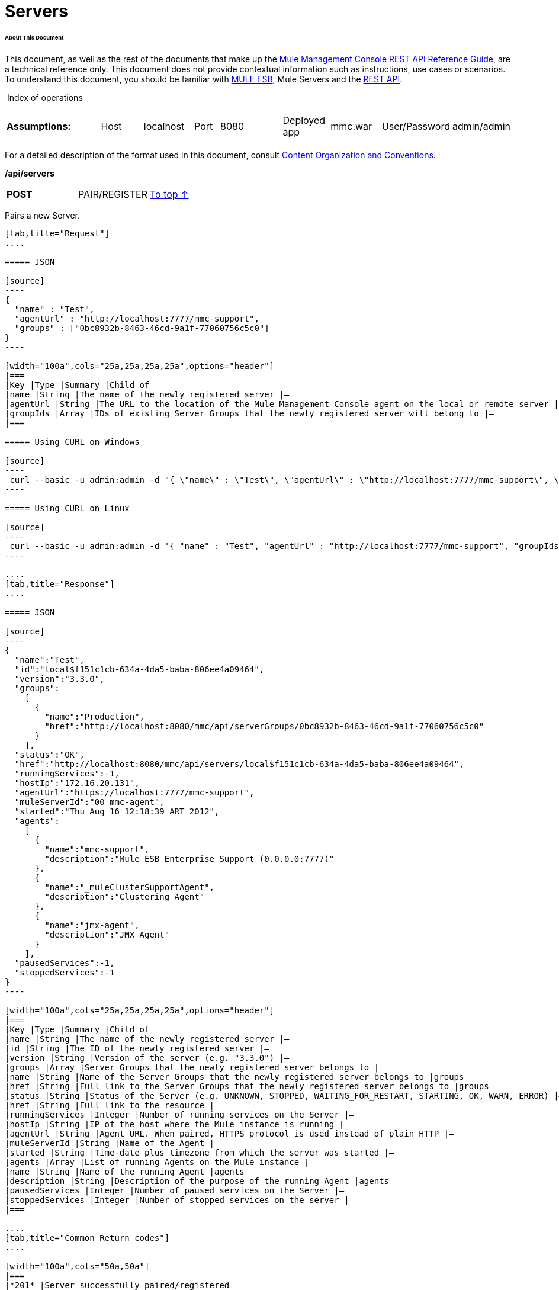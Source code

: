 
= Servers

====== About This Document

This document, as well as the rest of the documents that make up the link:/docs/display/33X/REST+API+Reference[Mule Management Console REST API Reference Guide], are a technical reference only. This document does not provide contextual information such as instructions, use cases or scenarios. To understand this document, you should be familiar with http://www.mulesoft.org/documentation/display/MULE3USER/Home[MULE ESB], Mule Servers and the link:/docs/display/33X/Using+the+Management+Console+API[REST API].

 Index of operations

[width="100a",cols="20a,20a,20a,20a,20a"]
|===
|*Assumptions:* |
[width="100a",cols="50a,50a"]
!===
!Host !localhost
!===
|
[width="100a",cols="50a,50a"]
!===
!Port !8080
!===
|
[width="100a",cols="50a,50a"]
!===
!Deployed app !mmc.war
!===
|
[width="100a",cols="50a,50a"]
!===
!User/Password !admin/admin
!=== 
|===

For a detailed description of the format used in this document, consult link:/docs/display/33X/Using+the+Management+Console+API[Content Organization and Conventions].

*/api/servers*

[width="100a",cols="33a,33a,33a"]
|===
|*POST* |PAIR/REGISTER
|link:#Servers-top[To top ↑]
|===

Pairs a new Server.

[tabs]
------
[tab,title="Request"]
....

===== JSON

[source]
----
{
  "name" : "Test",
  "agentUrl" : "http://localhost:7777/mmc-support",
  "groups" : ["0bc8932b-8463-46cd-9a1f-77060756c5c0"]
}
----

[width="100a",cols="25a,25a,25a,25a",options="header"]
|===
|Key |Type |Summary |Child of
|name |String |The name of the newly registered server |—
|agentUrl |String |The URL to the location of the Mule Management Console agent on the local or remote server |—
|groupIds |Array |IDs of existing Server Groups that the newly registered server will belong to |—
|===

===== Using CURL on Windows

[source]
----
 curl --basic -u admin:admin -d "{ \"name\" : \"Test\", \"agentUrl\" : \"http://localhost:7777/mmc-support\", \"groupIds\":[\"0bc8932b-8463-46cd-9a1f-77060756c5c0\"] }" --header "Content-Type: application/json" http://localhost:8080/mmc/api/servers
----

===== Using CURL on Linux

[source]
----
 curl --basic -u admin:admin -d '{ "name" : "Test", "agentUrl" : "http://localhost:7777/mmc-support", "groupIds":["0bc8932b-8463-46cd-9a1f-77060756c5c0"] }' --header 'Content-Type: application/json' http://localhost:8080/mmc/api/servers
----

....
[tab,title="Response"]
....

===== JSON

[source]
----
{
  "name":"Test",
  "id":"local$f151c1cb-634a-4da5-baba-806ee4a09464",
  "version":"3.3.0",
  "groups":
    [
      {
        "name":"Production",
        "href":"http://localhost:8080/mmc/api/serverGroups/0bc8932b-8463-46cd-9a1f-77060756c5c0"
      }
    ],
  "status":"OK",
  "href":"http://localhost:8080/mmc/api/servers/local$f151c1cb-634a-4da5-baba-806ee4a09464",
  "runningServices":-1,
  "hostIp":"172.16.20.131",
  "agentUrl":"https://localhost:7777/mmc-support",
  "muleServerId":"00_mmc-agent",
  "started":"Thu Aug 16 12:18:39 ART 2012",
  "agents":
    [
      {
        "name":"mmc-support",
        "description":"Mule ESB Enterprise Support (0.0.0.0:7777)"
      },
      {
        "name":"_muleClusterSupportAgent",
        "description":"Clustering Agent"
      },
      {
        "name":"jmx-agent",
        "description":"JMX Agent"
      }
    ],
  "pausedServices":-1,
  "stoppedServices":-1
}
----

[width="100a",cols="25a,25a,25a,25a",options="header"]
|===
|Key |Type |Summary |Child of
|name |String |The name of the newly registered server |—
|id |String |The ID of the newly registered server |—
|version |String |Version of the server (e.g. "3.3.0") |—
|groups |Array |Server Groups that the newly registered server belongs to |—
|name |String |Name of the Server Groups that the newly registered server belongs to |groups
|href |String |Full link to the Server Groups that the newly registered server belongs to |groups
|status |String |Status of the Server (e.g. UNKNOWN, STOPPED, WAITING_FOR_RESTART, STARTING, OK, WARN, ERROR) |—
|href |String |Full link to the resource |—
|runningServices |Integer |Number of running services on the Server |—
|hostIp |String |IP of the host where the Mule instance is running |—
|agentUrl |String |Agent URL. When paired, HTTPS protocol is used instead of plain HTTP |—
|muleServerId |String |Name of the Agent |—
|started |String |Time-date plus timezone from which the server was started |—
|agents |Array |List of running Agents on the Mule instance |—
|name |String |Name of the running Agent |agents
|description |String |Description of the purpose of the running Agent |agents
|pausedServices |Integer |Number of paused services on the Server |—
|stoppedServices |Integer |Number of stopped services on the server |—
|===

....
[tab,title="Common Return codes"]
....

[width="100a",cols="50a,50a"]
|===
|*201* |Server successfully paired/registered
|*400* |Policies do not allow adding the specified server/ Invalid Agent URL/ Name must be supplied/ Server URL must be supplied/ A server with that name already exists
|*409* |Could not pair server/ Server is already paired
|*500* |Error while pairing the Server
|===

....
[tab,title="MMC version"]
....

[width="100a",cols="50a,50a"]
|===
|From |3.2.2
|===

....
------

[width="100a",cols="33a,33a,33a"]
|===
|*GET* |LIST ALL |link:#Servers-top[To top ↑]
|===

Lists all available Servers.

[tabs]
------
[tab,title="Request"]
....

===== SYNTAX

[source]
----
GET http://localhost:8080/mmc/api/servers[?group={serverGroupId}]
----

[width="100a",cols="25a,25a,25a,25a",options="header"]
|===
|Key |Type |Summary |Child of
|serverGroupId |String |(Optional) ID of a Server Group. If specified, only servers belonging to that Server Group are displayed. If not specified, results are not filtered |—
|===

===== Using CURL

[source]
----
 curl --basic -u admin:admin http://localhost:8080/mmc/api/servers
----

....
[tab,title="Response"]
....

===== JSON

[source]
----
{
  "total":1,
  "data":
    [
      {
        "name":"Test",
        "id":"local$a89eb3d0-68b9-44a0-9f6b-712b0895f469",
        "version":"3.3.0",
        "groups":
          [
            {
              "name":"Production",
              "href":"http://localhost:8080/mmc/api/serverGroups/0bc8932b-8463-46cd-9a1f-77060756c5c0"
            }
          ],
        "status":"OK",
        "href":"http://localhost:8080/mmc/api/servers/local$a89eb3d0-68b9-44a0-9f6b-712b0895f469",
        "runningServices":4,"hostIp":"172.16.20.131",
        "agentUrl":"https://localhost:7777/mmc-support",
        "muleServerId":"00_mmc-agent",
        "started":"Thu Aug 16 12:18:39 ART 2012",
        "agents":
          [
            {
              "name":"mmc-support",
              "description":"Mule ESB Enterprise Support (0.0.0.0:7777)"
            },
            {
              "name":"_muleClusterSupportAgent",
              "description":"Clustering Agent"
            },
            {
              "name":"jmx-agent",
              "description":"JMX Agent"
            }
          ],
        "pausedServices":0,
        "stoppedServices":0
      }
    ]
}
----

[width="100a",cols="25a,25a,25a,25a",options="header"]
|===
|Key |Type |Summary |Child of
|total |Integer |Number of available registered servers |—
|data |Array |Available servers details |—
|name |String |The name of the newly registered server |data
|id |String |The ID of the newly registered server |data
|version |String |Version of the server |data
|groups |Array |Server Groups that the newly registered server belongs to |data
|name |String |Name of the Server Groups that the newly registered server belongs to |groups
|status |String |Status of the Server (e.g. OK, STOPPED) |—
|href |String |Full link to the Server Groups that the newly registered server belongs to |groups
|runningServices |Integer |IntegerNumber of running services on the Server |data
|hostIp |String |IP of the host where the Mule instance is running |data
|agentUrl |String |Agent URL. When paired, the HTTPS protocol is used instead of plain HTTP |data
|muleServerId |String |Name of the Agent |data
|started |String |Time-date plus timezone from which the server was started |data
|agents |Array |List of running Agents on the Mule instance |data
|name |String |Name of the running Agent |agents
|description |String |Description of the running Agent purpose |agents
|pausedServices |Integer |Number of paused services on the Server |data
|stoppedServices |Integer |Number of stopped services on the server |data
|===

....
[tab,title="Common Return codes"]
....

[width="100a",cols="50a,50a"]
|===
|*200* |The operation was successful
|*401* |Unauthorized user
|*404* |A server group with that ID was not found
|===

....
[tab,title="MMC version"]
....

[width="100a",cols="50a,50a"]
|===
|From |3.2.2
|===

....
------

#*/api/server/\{serverId}*#

[width="100a",cols="33a,33a,33a"]
|===
|*GET* |LIST |link:#Servers-top[To top ↑]
|===

Lists details for a specific Server.

[tabs]
------
[tab,title="Request"]
....

===== SYNTAX

[source]
----
GET http://localhost:8080/mmc/api/servers[?group={serverGroupId}]
----

[width="100a",cols="25a,25a,25a,25a",options="header"]
|===
|Key |Type |Summary |Child of
|serverId |String |ID of the server to be listed. Invoke link:#Servers-listAll[LIST ALL] to obtain it |—
|===

===== Using CURL on Windows

[source]
----
 curl --basic -u admin:admin http://localhost:8080/mmc/api/servers/local$97e3c184-09ed-423e-a5a5-9b94713a9e36
----

===== Using CURL on Linux

[source]
----
 curl --basic -u admin:admin 'http://localhost:8080/mmc/api/servers/local$97e3c184-09ed-423e-a5a5-9b94713a9e36'
----

....
[tab,title="Response"]
....

===== JSON

[source]
----
{
  "name":"Test",
  "id":"local$a89eb3d0-68b9-44a0-9f6b-712b0895f469",
  "version":"3.3.0",
  "groups":
    [
      {
        "name":"Production",
        "href":"http://localhost:8080/mmc/api/serverGroups/0bc8932b-8463-46cd-9a1f-77060756c5c0"
      }
    ],
  "status":"OK",
  "href":"http://localhost:8080/mmc/api/servers/local$a89eb3d0-68b9-44a0-9f6b-712b0895f469",
  "runningServices":4,
  "hostIp":"172.16.20.131",
  "agentUrl":"https://localhost:7777/mmc-support",
  "muleServerId":"00_mmc-agent",
  "started":"Thu Aug 16 12:18:39 ART 2012",
  "agents":
    [
      {
        "name":"mmc-support",
        "description":"Mule ESB Enterprise Support (0.0.0.0:7777)"
      },
      {
        "name":"_muleClusterSupportAgent",
        "description":"Clustering Agent"
      },
      {
        "name":"jmx-agent",
        "description":"JMX Agent"
      }
    ],
  "pausedServices":0,
  "stoppedServices":0
}
----

[width="100a",cols="25a,25a,25a,25a",options="header"]
|===
|Key |Type |Summary |Child of
|name |String |The name of the newly registered server |—
|id |String |The ID of the newly registered server |—
|version |String |Version of the server |—
|groups |Array |Server Groups that the newly registered server belongs to |—
|name |String |Name of the Server Groups that the newly registered server belongs to |groups
|href |String |Full link to the Server Groups that the newly registered server belongs to |groups
|status |String |Status of the Server (e.g. OK, STOPPED) |—
|href |String |Full link to the Server Groups that the newly registered server belongs to |groups
|runningServices |Integer |Number of running services on the Server |—
|hostIp |String |IP of the host where the Mule instance is running |—
|agentUrl |String |Agent URL. When paired, the HTTPS protocol is used instead of plain HTTP |—
|muleServerId |String |Name of the Agent |—
|started |String |Time-date plus timezone from which the server was started |—
|agents |Array |List of running Agents on the Mule instance |—
|name |String |Name of the running Agent |agents
|description |String |Description of the running Agent purpose |agents
|pausedServices |Integer |Number of paused services on the Server |—
|stoppedServices |Integer |Number of stopped services on the server |—
|===

....
[tab,title="Common Return codes"]
....

[width="100a",cols="50a,50a"]
|===
|*401* |Unauthorized user
|*404* |A server with that ID was not found
|===

....
[tab,title="MMC version"]
....

[width="100a",cols="50a,50a"]
|===
|From |3.2.2
|===

....
------

[width="100a",cols="33a,33a,33a"]
|===
|*DELETE* |UNPAIR/UNREGISTER |link:#Servers-top[To top ↑]
|===

Unpairs/unregister a specific Server.

[tabs]
------
[tab,title="Request"]
....

===== SYNTAX

[source]
----
DELETE http://localhost:8080/mmc/api/servers/{serverId}
----

[width="100a",cols="25a,25a,25a,25a",options="header"]
|===
|Key |Type |Summary |Child of
|serverId |String |Id of the server to be unpaired/unregistered. Invoke link:#Servers-listAll[LIST ALL] to obtain it |—
|===

===== Using CURL on Windows

[source]
----
 curl --basic -u admin:admin -X DELETE http://localhost:8080/mmc/api/servers/local$a89eb3d0-68b9-44a0-9f6b-712b0895f469
----

===== Using CURL on Linux

[source]
----
 curl --basic -u admin:admin -X DELETE 'http://localhost:8080/mmc/api/servers/local$a89eb3d0-68b9-44a0-9f6b-712b0895f469'
----

....
[tab,title="Response"]
....

===== JSON

`200 OK`

....
[tab,title="Common Return codes"]
....

[width="100a",cols="50a,50a"]
|===
|*200* |The operation was successful
|*401* |Unauthorized user
|*404* |A Server with that ID was not found
|*500* |Error while unregistering the server
|===

....
[tab,title="MMC version"]
....

[width="100a",cols="50a,50a"]
|===
|From |3.2.2
|===

....
------

#*/api/servers/\{serverId}*#

[width="100a",cols="33a,33a,33a"]
|===
|*PUT* |UPDATE |link:#Servers-top[To top ↑]
|===

Updates a specific Server.

[tabs]
------
[tab,title="Request"]
....

===== JSON

[source]
----
{
  "name": "New Server Name",
  "groups":
    [
      "local$1b8ee6e2-043c-403c-b404-af3aa74d6f92", "local$1b8ee6e5-047c-403c-b404-af3aa74d6f59"
    ]
}
----

[width="100a",cols="25a,25a,25a,25a",options="header"]
|===
|Key |Type |Summary |Child of
|name |String |New name for the Server |—
|groups |Array |List of Server Groups that the Server will belong to |—
|===

===== Using CURL on Windows

[source]
----
 curl --basic -u admin:admin -X PUT -d "{ \"name\" : \"New Server Name\", \"groups\":[{\"href\":\"0bc8932b-8463-46cd-9a1f-77060756c5c0\"}]}" --header "Content-Type: application/json" http://localhost:8080/mmc/api/servers/local$a89eb3d0-68b9-44a0-9f6b-712b0895f469
----

===== Using CURL on Linux

[source]
----
 curl --basic -u admin:admin -X PUT -d '{"name" : "New Server Name", "groups":[{"href":"0bc8932b-8463-46cd-9a1f-77060756c5c0"}]}' --header 'Content-Type: application/json' 'http://localhost:8080/mmc/api/servers/local$a89eb3d0-68b9-44a0-9f6b-712b0895f469'
----

....
[tab,title="Response"]
....

[source]
----
{
  "name":"New Server Name",
  "id":"local$a89eb3d0-68b9-44a0-9f6b-712b0895f469",
  "version":"3.3.0",
  "groups":
    [
      {
        "name":"Production",
        "href":"http://localhost:8080/mmc/api/serverGroups/0bc8932b-8463-46cd-9a1f-77060756c5c0"
      }
    ],
  "status":"OK",
  "href":"http://localhost:8080/mmc/api/servers/local$a89eb3d0-68b9-44a0-9f6b-712b0895f469",
  "runningServices":4,
  "hostIp":"172.16.20.131",
  "agentUrl":"https://localhost:7777/mmc-support",
  "muleServerId":"00_mmc-agent",
  "started":"Thu Aug 16 12:18:39 ART 2012",
  "agents":
    [
      {
        "name":"mmc-support",
        "description":"Mule ESB Enterprise Support (0.0.0.0:7777)"
      },
      {
        "name":"_muleClusterSupportAgent",
        "description":"Clustering Agent"
      },
      {
        "name":"jmx-agent",
        "description":"JMX Agent"
      }
    ],
  "pausedServices":0,
  "stoppedServices":0
}
----

===== JSON

[width="100a",cols="25a,25a,25a,25a",options="header"]
|===
|Key |Type |Summary |Child of
|name |String |The name of the newly registered server |—
|id |String |The ID of the newly registered server |—
|version |String |Version of the server |—
|groups |Array |Server Groups that the newly registered server belongs to |—
|name |String |Name of the Server Groups that the newly registered server belongs to |groups
|status |String |Status of the Server (e.g. OK, STOPPED) |—
|href |String |Full link to the Server Groups that the newly registered server belongs to |groups
|runningServices |Integer |Number of running services on the Server |—
|hostIp |String |IP of the host where the Mule instance is running |—
|agentUrl |String |Agent URL. When paired, the HTTPS protocol is used instead of plain HTTP |—
|muleServerId |String |Name of the Agent |—
|started |String |Time-date plus timezone from which the server was started |—
|agents |Array |List of running Agents on the Mule instance |—
|name |String |Name of the running Agent |agents
|description |String |Description of the running Agent purpose |agents
|pausedServices |Integer |Number of paused services on the Server |—
|stoppedServices |Integer |Number of stopped services on the server |—
|===

....
[tab,title="Common Return codes"]
....

[width="100a",cols="50a,50a"]
|===
|*200* |The operation was successful
|*401* |Unauthorized user
|*404* |A Server with that ID was not found
|*500* |Error while updating server
|===

....
[tab,title="MMC version"]
....

[width="100a",cols="50a,50a"]
|===
|From |3.2.2
|===

....
------

#*/api/servers/\{serverId}/applications*#

[width="100a",cols="33a,33a,33a"]
|===
|*GET* |LIST APPLICATIONS |link:#Servers-top[To top ↑]
|===

Lists all available deployed applications on a specific Server.

[tabs]
------
[tab,title="Request"]
....

===== SYNTAX

[source]
----
GET http://localhost:8080/mmc/api/servers/{serverId}/applications
----

[width="100a",cols="25a,25a,25a,25a",options="header"]
|===
|Key |Type |Summary |Child of
|serverId |String |ID of a Server |—
|===

===== Using CURL on Windows

[source]
----
 curl --basic -u admin:admin http://localhost:8080/mmc/api/servers/local$a89eb3d0-68b9-44a0-9f6b-712b0895f469/applications
----

===== Using CURL on Linux

[source]
----
 curl --basic -u admin:admin 'http://localhost:8080/mmc/api/servers/local$a89eb3d0-68b9-44a0-9f6b-712b0895f469/applications'
----

....
[tab,title="Response"]
....

===== JSON

[source]
----
{
  "total":3,
  "data":[
    {
      "name":"mule-example-hello",
      "status":"STARTED",
      "configResources": ["mule-config.xml"],
      "appProperties":
        {
          "app.home":"C:\\mule-enterprise-standalone\\apps\\mule-example-hello",
          "app.name":"mule-example-hello"
        },
      "redeploymentEnabled":true,
      "parentFirstClassLoader":false
    },
    {
      "name":"00_mmc-agent",
      "status":"STARTED",
      "configResources":["mule-config.xml"],
      "appProperties":
        {
          "app.home":"C:\\mule-enterprise-standalone\\apps\\00_mmc-agent",
          "app.name":"00_mmc-agent"
        },
      "redeploymentEnabled":false,
      "parentFirstClassLoader":false
    },
    {
      "name":"default",
      "status":"STARTED",
      "configResources":["mule-config.xml"],
      "appProperties":
        {
          "app.home":"C:\\mule-enterprise-standalone\\apps\\default",
          "app.name":"default"
        },
      "redeploymentEnabled":true,
      "parentFirstClassLoader":false
    }
  ]
}
----

[width="100a",cols="25a,25a,25a,25a",options="header"]
|===
|Key |Type |Summary |Child of
|total |Integer |Number of applications currently deployed |—
|data |Array |List of deployed applications |—
|name |String |Name of the application |data
|status |String |Status of the deployed application |data
|configResources |Array |List of files specifying flow(s) configuration |data
|appProperties |Array |Properties of the deployed application |data
|app.home |String |Fully qualified path to the application |appProperties
|app.name |String |Application name |appProperties
|redeploymentEnabled |Boolean |If true, application can be redeployed |data
|parentFirstClassLoader |Boolean |[DEPRECATED] |data
|===

....
[tab,title="Common Return codes"]
....

[width="100a",cols="50a,50a"]
|===
|*200* |The operation was successful
|===

....
[tab,title="MMC version"]
....

[width="100a",cols="50a,50a"]
|===
|From |3.2.2
|===

....
------

#*/api/servers/\{serverId}/restart*#

[width="100a",cols="33a,33a,33a"]
|===
|*POST* |PERFORM RESTART |link:#Servers-top[To top ↑]
|===

Restarts a Server.

[source]
----
POST http://localhost:8080/mmc/api/servers/{serverId}/restart
----

#Error rendering macro 'deck' : java.lang.NullPointerException#

[width="100a",cols="25a,25a,25a,25a",options="header"]
|===
|Key |Type |Summary |Child of
|serverId |String |ID of a registered server |—
|===

===== Using CURL on Windows

[source]
----
 curl --basic -u admin:admin http://localhost:8080/mmc/api/servers/local$a89eb3d0-68b9-44a0-9f6b-712b0895f469/restart
----

===== Using CURL on Linux

[source]
----
 curl --basic -u admin:admin 'http://localhost:8080/mmc/api/servers/local$a89eb3d0-68b9-44a0-9f6b-712b0895f469/restart'
----

[source]
----
200
----

#Error rendering macro 'deck' : java.lang.NullPointerException#

[width="100a",cols="50a,50a"]
|===
|*200* |The operation was successful
|*500* |Internal server error
|===

[width="100a",cols="50a,50a"]
|===
|From |3.2.2
|===

#Error rendering macro 'deck' : java.lang.NullPointerException#

*/api/servers/\{serverId}/stop*

[width="100a",cols="33a,33a,33a"]
|===
|*POST* |PERFORM STOP |link:#Servers-top[To top ↑]
|===

Stops a Server.

[tabs]
------
[tab,title="Request"]
....

===== SYNTAX

[source]
----
POST http://localhost:8080/mmc/api/servers/{serverId}/stop
----

[width="100a",cols="25a,25a,25a,25a",options="header"]
|===
|Key |Type |Summary |Child of
|serverId |String |ID of a registered server |—
|===

===== Using CURL on Windows

[source]
----
 curl --basic -u admin:admin http://localhost:8080/mmc/api/servers/local$a89eb3d0-68b9-44a0-9f6b-712b0895f469/stop
----

===== Using CURL on Linux

[source]
----
 curl --basic -u admin:admin 'http://localhost:8080/mmc/api/servers/local$a89eb3d0-68b9-44a0-9f6b-712b0895f469/stop'
----

....
[tab,title="Response"]
....

===== JSON

[source]
----
200
----

....
[tab,title="Common Return codes"]
....

[width="100a",cols="50a,50a"]
|===
|*200* |The operation was successful
|*500* |Internal server error
|===

....
[tab,title="MMC version"]
....

[width="100a",cols="50a,50a"]
|===
|From |3.2.2
|===

....
------

== Server Files

#*/api/server/\{serverId}/files*#

[width="100a",cols="33a,33a,33a"]
|===
|*GET* |LIST FILES |link:#Servers-top[To top ↑]
|===

Lists files on a specific Server.

[tabs]
------
[tab,title="Request"]
....

===== SYNTAX

[source]
----
GET http://localhost:8080/mmc/api/servers/{serverId}/files
----

[width="100a",cols="25a,25a,25a,25a",options="header"]
|===
|Key |Type |Summary |Child of
|serverId |String |ID of the server to be listed. Invoke link:#Servers-listAll[LIST ALL] to obtain it |—
|===

===== Using CURL on Windows

[source]
----
 curl --basic -u admin:admin http://localhost:8080/mmc/api/servers/local$97e3c184-09ed-423e-a5a5-9b94713a9e36/files
----

===== Using CURL on Linux

[source]
----
 curl --basic -u admin:admin 'http://localhost:8080/mmc/api/servers/local$97e3c184-09ed-423e-a5a5-9b94713a9e36/files'
----

....
[tab,title="Response"]
....

===== JSON

[source]
----
{
  "total":12,
  "data":
    [
      {
        "name":".mule",
        "size":4096,
        "absolutePath":"C:\\mule-enterprise-standalone\\.mule",
        "directory":true,
        "lastModified":1345835067600,
        "friendlySize":"",
        "userCanExecute":true,
        "userCanRead":true,
        "userCanWrite":true,
        "friendlyName":".mule/"
      },
    "..."
      {
        "name":"README.txt",
        "size":4559,
        "absolutePath":"C:\\mule-enterprise-standalone\\README.txt",
        "directory":false,
        "lastModified":1339032294000,
        "friendlySize":"4 KB",
        "userCanExecute":true,
        "userCanRead":true,
        "userCanWrite":true,
        "friendlyName":"README.txt"
      }
    ]
}
----

[width="100a",cols="25a,25a,25a,25a",options="header"]
|===
|Key |Type |Summary |Child of
|total |Integer |Number of detected files and folders at root folder level |—
|data |Array |List of files and folders detected at root folder level |—
|name |String |Name of the file |data
|size |Integer |Size of the file in bytes |
|absolutePath |String |Absolute path of the file/folder |-
|directory |Boolean |True if the entry is a directory |-
|lastModified |Long |Last modified time since epoch |-
|friendlySize |String |Human readable size of the file |-
|userCanExecute |Boolean |True if User can execute the file |-
|userCanRead |Boolean |True if User can read the file |-
|friendlyName |String |Friendly name of the file |-
|===

....
[tab,title="Common Return codes"]
....

[width="100a",cols="50a,50a"]
|===
|200 |The operation was successful
|404 |The location does not exist
|405 |Unauthorized user
|===

....
[tab,title="MMC version"]
....

[width="100a",cols="50a,50a"]
|===
|From |3.2.2
|===

....
------

#*/api/server/\{serverId}/files/\{relative path to file}*#

[width="100a",cols="33a,33a,33a"]
|===
|*GET* |LIST FILE |link:#Servers-top[To top ↑]
|===

Get a specific file from a specific Server.

[tabs]
------
[tab,title="Request"]
....

===== SYNTAX

[source]
----
GET http://localhost:8080/mmc/api/servers/{serverId}/files/{relativePathToFile}[?metadata=true]
----

[width="100a",cols="25a,25a,25a,25a",options="header"]
|===
|Key |Type |Summary |Child of
|serverId |String |ID of the server to be listed. Invoke link:#Servers-listAll[LIST ALL] to obtain it |—
|relativePathToFile |String |Relative path to a specific file from the root folder of the server |—
|metadata |Boolean |(Optional) If false, file is returned, if true, high level file description is returned. Default value is false. |—
|===

===== Using CURL on Windows

[source]
----
 curl --basic -u admin:admin http://localhost:8080/mmc/api/servers/local$24600824-af33-4394-8e39-93f9fcf4faae/files/bin/mule
----

===== Using CURL on Linux

[source]
----
 curl --basic -u admin:admin 'http://localhost:8080/mmc/api/servers/local$24600824-af33-4394-8e39-93f9fcf4faae/files/bin/mule'
----

....
[tab,title="Response"]
....

===== JSON

[source]
----
Metadata=false
[Actual file]
 
Metadata=true:
{
  "name":"mule",
  "size":20237,
  "absolutePath":"C:\\mule-enterprise-standalone\\bin\\mule",
  "directory":false,
  "lastModified":1345598472000,
  "friendlySize":"19 KB",
  "userCanExecute":true,
  "userCanRead":true,
  "userCanWrite":true,
  "friendlyName":"mule"
}
----

[width="100a",cols="25a,25a,25a,25a",options="header"]
|===
|Key |Type |Summary |Child of
|name |String |Name of the file |—
|size |Long |Syze of the file in bytes |—
|absolutePath |String |Absolute path of the file |—
|directory |Boolean |True if the entry is a directory |—
|lastModified |Long |Last modified time since epoch |—
|friendlySize |String |Human readable size of the file |—
|userCanExecute |Boolean |True if User can execute the file |—
|userCanRead |Boolean |True if User can read the file |—
|userCanWrite |Boolean |True if User can write the file |—
|friendlyName |String |Friendly name of the file |—
|===

....
[tab,title="Common Return codes"]
....

[width="100a",cols="50a,50a"]
|===
|*200* |The operation was successful
|*404* |The location does not exist
|===

....
[tab,title="MMC version"]
....

[width="100a",cols="50a,50a"]
|===
|From |3.2.2
|===

....
------

#*/api/server/\{serverId}/files/\{relative path to file to be created}*#

[width="100a",cols="33a,33a,33a"]
|===
|*POST* |CREATE REMOTE FILE |link:#Servers-top[To top ↑]
|===

Creates a new file in the specified server and folder. +
The source of the new file can be an existing file, or inline content. +
EOL from the source is converted to the native representation of the platform where the agent is running.

[tabs]
------
[tab,title="Request"]
....

===== SYNTAX

[source]
----
POST http://localhost:8080/mmc/api/server/{serverId}/files/{relative path to file to be created}
----

[width="100a",cols="25a,25a,25a,25a",options="header"]
|===
|Key |Type |Summary |Child of
|serverId |String |ID of a registered server |—
|relative path to file to be created |String |Eg. myLog/myUser/myFile.txt |—
|===

===== Using CURL on Windows

[source]
----
 curl --basic -u admin:admin -v --header "Content-Type:application/octet-stream" --data-binary "@test.xml" http://localhost:8080/mmc/api/servers/local$24600824-af33-4394-8e39-93f9fcf4faae/files/logs/fileOnLogsFolder.txt
----

===== Using CURL on Linux

[source]
----
 curl --basic -u admin:admin -v --header 'Content-Type:application/octet-stream' --data-binary '@test.xml' 'http://localhost:8080/mmc/api/servers/local$24600824-af33-4394-8e39-93f9fcf4faae/files/logs/fileOnLogsFolder.txt'
----

* "test.xml" is the source file in the example. You can provide full path or file name. In the last case, the file should be placed at the same folder than the one containing the curl executable.
* "@" is mandatory when specifying the source file is you want to copy the file contents. If "@"is not specified, then the new file being created will have the inline content itself as source (e.g. test.xml in this case).
* "fileOnLogsFolder.txt" in the example is the file to be created on the specified folder.

....
[tab,title="Response"]
....

===== JSON

`200`

....
[tab,title="Common Return codes"]
....

[width="100a",cols="50a,50a"]
|===
|*200* |The operation was successful
|*500* |Internal error
|===

....
[tab,title="MMC version"]
....

[width="100a",cols="50a,50a"]
|===
|From |3.2.2
|===

....
------

[width="100a",cols="33a,33a,33a"]
|===
|*PUT* |UPDATE/REPLACE REMOTE FILE |link:#Servers-top[To top ↑]
|===

Replaces a target file with the provided source file (or inline content) on the specified server and folder.

EOL from source is converted to a native representation of the platform where the agent is running.

[tabs]
------
[tab,title="Request"]
....

===== SYNTAX

[source]
----
PUT http://localhost:8080/mmc/api/server/{serverId}/files/{relative path to file to be replaced}
----

[width="100a",cols="25a,25a,25a,25a",options="header"]
|===
|Key |Type |Summary |Child of
|serverId |String |ID of a registered server |—
|relative path to file to be replaced |String |Eg. myLog/myUser/myFile.txt |—
|===

===== Using CURL on Windows

[source]
----
 curl --basic -u admin:admin -X PUT --header "Content-Type:application/octet-stream" --data-binary "@test.xml" http://localhost:8080/mmc/api/servers/local$24600824-af33-4394-8e39-93f9fcf4faae/files/logs/fileOnLogsFolder.txt
----

===== Using CURL on Linux

[source]
----
 curl --basic -u admin:admin -X PUT --header 'Content-Type:application/octet-stream' --data-binary '@test.xml' 'http://localhost:8080/mmc/api/servers/local$24600824-af33-4394-8e39-93f9fcf4faae/files/logs/fileOnLogsFolder.txt'
----

* "test.xml" is the source file in the example. You can provide full path or file name. In the last case, the file should be placed at the same folder than the one containing the curl executable.
* "@" is mandatory when specifying the source file is you want to copy the file contents. If "@"is not specified, then the new file being created will have the inline content itself as source (e.g. test.xml in this case).
* In the example above, "fileOnLogsFolder.txt" is the file to be replaced on the specified folder.

....
[tab,title="Response"]
....

===== JSON

`200`

....
[tab,title="Common Return codes"]
....

[width="100a",cols="50a,50a"]
|===
|*200* |The operation was successful
|*404* |File not found
|*405* |Unauthorized user
|*500* |Could not upload file
|===

....
[tab,title="MMC version"]
....

[width="100a",cols="50a,50a"]
|===
|From |3.2.2
|===

....
------

[width="100a",cols="33a,33a,33a"]
|===
|*DELETE* |DELETE REMOTE FILE |link:#Servers-top[To top ↑]
|===

Deletes a target file on the specified server and folder.

[tabs]
------
[tab,title="Request"]
....

===== SYNTAX

[source]
----
DELETE http://localhost:8080/mmc/api/server/{serverId}/files/{relative path to file to be deleted}
----

[width="100a",cols="25a,25a,25a,25a",options="header"]
|===
|Key |Type |Summary |Child of
|serverId |String |ID of a registered server |—
|relative path to file to be deleted |String |Eg. myLog/myUser/myFile.txt |—
|===

===== Using CURL on Windows

[source]
----
 curl --basic -u admin:admin -X DELETE http://localhost:8080/mmc/api/servers/local$24600824-af33-4394-8e39-93f9fcf4faae/files/logs/fileOnLogsFolder.txt
----

===== Using CURL on Linux

[source]
----
 curl --basic -u admin:admin -X DELETE 'http://localhost:8080/mmc/api/servers/local$24600824-af33-4394-8e39-93f9fcf4faae/files/logs/fileOnLogsFolder.txt'
----

* "fileOnLogsFolder.txt" in the example is the file to be deleted on the specified folder.

....
[tab,title="Response"]
....

===== JSON

`200`

....
[tab,title="Common Return codes"]
....

[width="100a",cols="50a,50a"]
|===
|*200* |The operation was successful
|===

....
[tab,title="MMC version"]
....

[width="100a",cols="50a,50a"]
|===
|From |3.2.2
|===

....
------

== Server Flows

#*/api/server/\{serverId}/flows*#

[width="100a",cols="33a,33a,33a"]
|===
|
*GET*
|
LIST FLOWS
|
link:#Servers-top[To top ↑]
|===

Lists available flows on a specific Server.

[tabs]
------
[tab,title="Request"]
....

===== SYNTAX

[source]
----
GET http://localhost:8080/mmc/api/servers/{serverId}/flows[?refreshStats=TRUE|FALSE]
----

[width="100a",cols="25a,25a,25a,25a",options="header"]
|===
|Key |Type |Summary |Child of
|serverId |String |ID of the server to be listed. Invoke link:#Servers-listAll[LIST ALL] to obtain it |—
|refreshStats |Boolean |(Optional) If true, forces stats refresh |—
|===

===== Using CURL on Windows

[source]
----
 curl --basic -u admin:admin http://localhost:8080/mmc/api/servers/local$97e3c184-09ed-423e-a5a5-9b94713a9e36/flows
----

===== Using CURL on Linux

[source]
----
 curl --basic -u admin:admin 'http://localhost:8080/mmc/api/servers/local$97e3c184-09ed-423e-a5a5-9b94713a9e36/flows'
----

....
[tab,title="Response"]
....

===== JSON

[source]
----
{
  "total":4,
  "data":
    [
      {
        "id":"local$35443304-3a90-43f3-a26e-df3eaf03936e/Hello World",
        "type":"flow",
        "status":"RUNNING",
        "serverId":"local$35443304-3a90-43f3-a26e-df3eaf03936e",
        "auditStatus":"DISABLED",
        "flowId":
          {
            "name":"Hello World",
            "fullName":"Hello World [mule-example-hello]",
            "application":"mule-example-hello",
            "definedInApplication":true
          },
        "asyncEventsReceived":0,
        "executionErrors":0,
        "fatalErrors":0,
        "inboundEndpoints":
          [
            "http://localhost:8888","servlet://name","vm://greeter"
          ],
        "syncEventsReceived":0,
        "totalEventsReceived":0,
        "averageProcessingTime":0,
        "minProcessingTime":0,
        "maxProcessingTime":0,
        "totalProcessingTime":0,
        "processedEvents":0,
        "favorite":false
      },
      "..."
    ]
}
----

[width="100a",cols="25a,25a,25a,25a",options="header"]
|===
|Key |Type |Summary |Child of
|total |Integer |Number of available flows detected on the specified Server |—
|data |Array |List of available flows detected on the specified Server |—
|id |String |ID of the flow |data
|type |String |The type of the flow (e.g. a service or a simple flow) |data
|status |String |Status of the flow (i.e. RUNNING, STOPPING, PAUSED, STOPPED) |data
|serverId |String |ID of the Server where the flow runs |data
|auditStatus |String |If audit status enable, agent audits each call to the message. Default value: "DISABLED". Possible values: "CAPTURING", "PAUSED", "DISABLED", "FULL" |data
|flowId |List |Details that make a flow unique |data
|name |String |Flow name. When used as part of a URL, any spaces present are replaced by "%20" |flowId
|fullName |String |Full name of the flow |flowId
|application |String |The name of the application using the flow |flowId
|definedInApplication |Boolean |If false, then flow is executed as part of embeded Mule instance |flowId
|asyncEventsReceived |Integer |The number of asynchronous events received |data
|executionErrors |Integer |The number of execution errors |data
|fatalErrors |Integer |The number of fatal errors |data
|inboundEndpoints |Array |List of all inbound endpoints belonging to the flow. Information about inbound endpoint includes protocol, host and port (if applicable), or flow name. Example: vm://greeter |data
|syncEventsReceived |Integer |The number of synchronous events that were received |data
|totalEventsReceived |Integer |The total number of messages received by the flow |data
|averageProcessingTime |Integer |The average amount of time in seconds that the flow takes to process a message |data
|minProcessingTime |Integer |The minimum time in seconds that the flow takes to process a message |data
|maxProcessingTime |Integer |The maximum time in seconds that the flow takes to process a message |data
|totalProcessingTime |Integer |The total amount of time in seconds that the flow takes to process all messages |data
|processedEvents |Integer |The number of messages processed by the flow |data
|favorite |Boolean |True if identified as favorite flow |data
|===

....
[tab,title="Common Return codes"]
....

[width="100a",cols="50a,50a"]
|===
|*200* |The operation was successful
|*404* |The specified server is currently down
|*500* |Error while listing flows
|===

....
[tab,title="MMC version"]
....

[width="100a",cols="50a,50a"]
|===
|From |3.2.2
|===

....
------

#*/api/server/\{serverId}/flows/\{flowName}/\{applicationName}/start*#

[width="100a",cols="33a,33a,33a"]
|===
|*POST* |PERFORM FLOW START |link:#Servers-top[To top ↑]
|===

Starts a specific flow.

[tabs]
------
[tab,title="Request"]
....

===== SYNTAX

[source]
----
POST http://localhost:8080/mmc/api/servers/{serverId}/flows/{flowName}/{applicationName}/start
----

[width="100a",cols="25a,25a,25a,25a",options="header"]
|===
|Key |Type |Summary |Child of
|serverId |String |ID of the server to be listed. Invoke link:#Servers-listAll[LIST ALL] to obtain it |—
|flowName |String |Name of the flow whose endpoints will be determined |—
|applicationName |String |Application Name to which the flow belongs to |—
|===

===== Using CURL on Windows

[source]
----
 curl --basic -u admin:admin -X POST http://localhost:8080/mmc/api/servers/local$24600824-af33-4394-8e39-93f9fcf4faae/flows/Hello%20World/mule-example-hello/start
----

===== Using CURL on Linux

[source]
----
 curl --basic -u admin:admin -X POST 'http://localhost:8080/mmc/api/servers/local$24600824-af33-4394-8e39-93f9fcf4faae/flows/Hello%20World/mule-example-hello/start'
----

....
[tab,title="Response"]
....

===== JSON

[source]
----
The flow started successfully
----

[WARNING]
====
If flow is already started, the following message is returned:

`{"message":"Error while starting flow"}`
====

....
[tab,title="Common Return codes"]
....

[width="100a",cols="50a,50a"]
|===
|*200* |The operation was successful
|*404* |Flow doesn't exist
|*500* |Error while starting flow
|===

....
[tab,title="MMC version"]
....

[width="100a",cols="50a,50a"]
|===
|From |3.2.2
|===

....
------

#*/api/server/\{serverId}/flows/\{flowName}/\{applicationName}/stop*#

[width="100a",cols="33a,33a,33a"]
|===
|*POST* |PERFORM FLOW STOP |link:#Servers-top[To top ↑]
|===

Stops a specific flow.

[tabs]
------
[tab,title="Request"]
....

===== SYNTAX

`POST http://localhost:8080/mmc/api/servers/{serverId}/flows/{flowName}/{applicationName}/stop`

[width="100a",cols="25a,25a,25a,25a",options="header"]
|===
|Key |Type |Summary |Child of
|serverId |String |ID of the server to be listed. Invoke link:#Servers-listAll[LIST ALL] to obtain it |—
|flowName |String |Name of the flow whose endpoints will be determined |—
|applicationName |String |Application Name to which the flow belongs to |—
|===

===== Using CURL on Windows

[source]
----
 curl --basic -u admin:admin -X POST http://localhost:8080/mmc/api/servers/local$24600824-af33-4394-8e39-93f9fcf4faae/flows/Hello%20World/mule-example-hello/stop
----

===== Using CURL on Linux

[source]
----
 curl --basic -u admin:admin -X POST 'http://localhost:8080/mmc/api/servers/local$24600824-af33-4394-8e39-93f9fcf4faae/flows/Hello%20World/mule-example-hello/stop'
----

....
[tab,title="Response"]
....

===== JSON

`The flow stopped succesfully`

[WARNING]
====
If flow is already stopped the following message is returned:

`{"message":"Error while starting flow"}`
====

....
[tab,title="Common Return codes"]
....

[width="100a",cols="50a,50a"]
|===
|*200* |The operation was successful
|*404* |Flow doesn't exist
|*500* |Error while stopping flow
|===

....
[tab,title="MMC version"]
....

[width="100a",cols="50a,50a"]
|===
|From |3.2.2
|===

....
------

== Server Flows Endpoints

#*/api/server/\{serverId}/\{flowName}/\{applicationName}/endpoints*#

[width="100a",cols="33a,33a,33a"]
|===
|*GET* |LIST FLOWS ENDPOINTS |link:#Servers-top[To top ↑]
|===

Lists available endpoints belonging to specific flows.

[tabs]
------
[tab,title="Request"]
....

===== SYNTAX

[source]
----
GET http://localhost:8080/mmc/api/servers/{serverId}/flows/{flowName}/{applicationName}/endpoints
----

[width="100a",cols="25a,25a,25a,25a",options="header"]
|===
|Key |Type |Summary |Child of
|serverId |String |ID of the server to be listed. Invoke link:#Servers-listAll[LIST ALL] to obtain it |—
|flowName |String |Name of the flow from which is desired to determine its endpoints |—
|applicationName |String |Application Name to which the flow belongs to |—
|===

===== Using CURL on Windows

[source]
----
 curl --basic -u admin:admin http://localhost:8080/mmc/api/servers/local$24600824-af33-4394-8e39-93f9fcf4faae/flows/Hello%20World/mule-example-hello/endpoints
----

===== Using CURL on Linux

[source]
----
 curl --basic -u admin:admin 'http://localhost:8080/mmc/api/servers/local$24600824-af33-4394-8e39-93f9fcf4faae/flows/Hello%20World/mule-example-hello/endpoints'
----

[TIP]
If flow name contain spaces, replace them by "%20" when typing the URL to locate the resource.

....
[tab,title="Response"]
....

===== JSON

[source]
----
{
  "total":3,
  "data":
    [
      {
        "address":"http://localhost:8888",
        "id":"endpoint.http.localhost.8888",
        "type":"http",
        "status":"started",
        "connector":"connector.http.mule.default",
        "filtered":false,
        "routedMessages":0,
        "synchronous":true,
        "tx":false
      },
      {
        "address":"name",
        "id":"endpoint.servlet.name",
        "type":"servlet",
        "status":"started",
        "connector":"connector.servlet.mule.default",
        "filtered":false,
        "routedMessages":0,
        "synchronous":true,
        "tx":false
      },
      {
        "address":"greeter",
        "id":"endpoint.vm.greeter",
        "type":"VM",
        "status":"started",
        "connector":"connector.VM.mule.default",
        "filtered":false,
        "routedMessages":0,
        "synchronous":true,
        "tx":false
      }
    ]
}
----

[width="100a",cols="25a,25a,25a,25a",options="header"]
|===
|Key |Type |Summary |Child of
|total |Integer |Number of endpoint detected |—
|data |List |List of endpoint details |—
|address |String |Address of the endpoint (e.g. "system.out," "http://localhost:8888," etc) |data
|id |String |ID of the endpoint |data
|type |String |Type of the endpoint (e.g. VM) |data
|status |String |Status of the endpoint (e.g. started, stopped) |data
|connector |String |Connector name |data
|filtered |Boolean |True if the endpoint is filtered |data
|routedMessages |Integer |Number of routed messages |data
|synchronous |Boolean |True if the endpoint is synchronous |data
|tx |Boolean |True if the endpoint handles transactions |data
|===

....
[tab,title="Common Return codes"]
....

[width="100a",cols="50a,50a"]
|===
|*200* |The operation was successful
|*404* |The specified flow does not exist
|*500* |Error while getting endpoints
|===

....
[tab,title="MMC version"]
....

[width="100a",cols="50a,50a"]
|===
|From |3.2.2
|===

....
------

#*/api/server/\{serverId}/flows/\{flowName}/\{applicationName}/endpoints/\{endpointId}/start*#

[width="100a",cols="33a,33a,33a"]
|===
|*POST* |PERFORM FLOW ENDPOINT START |link:#Servers-top[To top ↑]
|===

Starts a specific endpoint.

[tabs]
------
[tab,title="Request"]
....

===== SYNTAX

[source]
----
POST http://localhost:8080/mmc/api/servers/{serverId}/flows/{flowName}/{applicationName}/endpoints/{endpointId}/start
----

[width="100a",cols="25a,25a,25a,25a",options="header"]
|===
|Key |Type |Summary |Child of
|serverId |String |ID of a registered server |—
|flowName |String |Name of the flow that the endpoint belongs to |—
|applicationName |String |Name of the application using the flow |—
|endpointId |String |ID of the endpoint |—
|===

===== Using CURL on Windows

[source]
----
 curl --basic -u admin:admin -X POST http://localhost:8080/mmc/api/servers/local$24600824-af33-4394-8e39-93f9fcf4faae/flows/Hello%20World/mule-example-hello/endpoints/endpoint.http.localhost.8888/start
----

===== Using CURL on Linux

[source]
----
 curl --basic -u admin:admin -X POST 'http://localhost:8080/mmc/api/servers/local$24600824-af33-4394-8e39-93f9fcf4faae/flows/Hello%20World/mule-example-hello/endpoints/endpoint.http.localhost.8888/start'
----

....
[tab,title="Response"]
....

===== JSON

[source]
----
[
  "endpoint.http.localhost.8888"
]
----

....
[tab,title="Common Return codes"]
....

[width="100a",cols="50a,50a"]
|===
|*200* |The operation was successful
|*404* |Flow doesn't exist
|*409* |No valid endpoint names specified
|*500* |Error while starting endpoints
|===

....
[tab,title="MMC version"]
....

[width="100a",cols="50a,50a"]
|===
|From |3.2.2
|===

....
------

#*/api/server/\{serverId}/flows/\{flowName}/\{applicationName}/endpoints/\{endpointId}/stop*#

[width="100a",cols="33a,33a,33a"]
|===
|*POST* |PERFORM FLOW ENDPOINT STOP |link:#Servers-top[To top ↑]
|===

Stops a specific endpoint.

[tabs]
------
[tab,title="Request"]
....

===== SYNTAX

`POST http://localhost:8080/mmc/api/servers/{serverId}/flows/{flowName}/{applicationName}/endpoints/{endpointId}/stop`

[width="100a",cols="25a,25a,25a,25a",options="header"]
|===
|Key |Type |Summary |Child of
|serverId |String |ID of a registered server |—
|flowName |String |Name of the flow that the endpoint belongs to |—
|applicationName |String |Name of the application using the flow |—
|endpointId |String |ID of the endpoint |—
|===

===== Using CURL on Windows

[source]
----
 curl --basic -u admin:admin -X POST http://localhost:8080/mmc/api/servers/local$24600824-af33-4394-8e39-93f9fcf4faae/flows/Hello%20World/mule-example-hello/endpoints/endpoint.http.localhost.8888/stop
----

===== Using CURL on Linux

[source]
----
 curl --basic -u admin:admin -X POST 'http://localhost:8080/mmc/api/servers/local$24600824-af33-4394-8e39-93f9fcf4faae/flows/Hello%20World/mule-example-hello/endpoints/endpoint.http.localhost.8888/stop'
----

....
[tab,title="Response"]
....

[source]
----
[
  "endpoint.http.localhost.8888"
]
----

....
[tab,title="Common Return codes"]
....

===== JSON

[width="100a",cols="50a,50a"]
|===
|*200* |The operation was successful
|*404* |Flow doesn't exist
|*409* |No valid endpoints names specified
|*500* |Error while stopping endpoints
|===

....
[tab,title="MMC version"]
....

[width="100a",cols="50a,50a"]
|===
|From |3.2.2
|===

....
------
